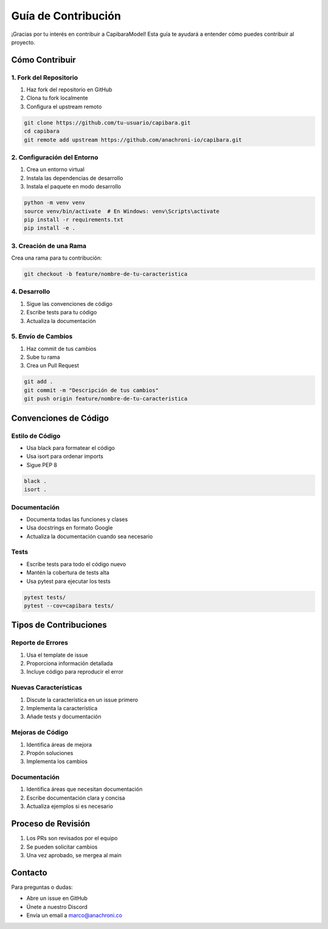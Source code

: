 Guía de Contribución
===================

¡Gracias por tu interés en contribuir a CapibaraModel! Esta guía te ayudará a entender cómo puedes contribuir al proyecto.

Cómo Contribuir
--------------

1. Fork del Repositorio
~~~~~~~~~~~~~~~~~~~~~~

1. Haz fork del repositorio en GitHub
2. Clona tu fork localmente
3. Configura el upstream remoto

.. code-block:: bash

    git clone https://github.com/tu-usuario/capibara.git
    cd capibara
    git remote add upstream https://github.com/anachroni-io/capibara.git

2. Configuración del Entorno
~~~~~~~~~~~~~~~~~~~~~~~~~~~

1. Crea un entorno virtual
2. Instala las dependencias de desarrollo
3. Instala el paquete en modo desarrollo

.. code-block:: bash

    python -m venv venv
    source venv/bin/activate  # En Windows: venv\Scripts\activate
    pip install -r requirements.txt
    pip install -e .

3. Creación de una Rama
~~~~~~~~~~~~~~~~~~~~~~

Crea una rama para tu contribución:

.. code-block:: bash

    git checkout -b feature/nombre-de-tu-caracteristica

4. Desarrollo
~~~~~~~~~~~~

1. Sigue las convenciones de código
2. Escribe tests para tu código
3. Actualiza la documentación

5. Envío de Cambios
~~~~~~~~~~~~~~~~~~

1. Haz commit de tus cambios
2. Sube tu rama
3. Crea un Pull Request

.. code-block:: bash

    git add .
    git commit -m "Descripción de tus cambios"
    git push origin feature/nombre-de-tu-caracteristica

Convenciones de Código
---------------------

Estilo de Código
~~~~~~~~~~~~~~~

- Usa black para formatear el código
- Usa isort para ordenar imports
- Sigue PEP 8

.. code-block:: bash

    black .
    isort .

Documentación
~~~~~~~~~~~~

- Documenta todas las funciones y clases
- Usa docstrings en formato Google
- Actualiza la documentación cuando sea necesario

Tests
~~~~~

- Escribe tests para todo el código nuevo
- Mantén la cobertura de tests alta
- Usa pytest para ejecutar los tests

.. code-block:: bash

    pytest tests/
    pytest --cov=capibara tests/

Tipos de Contribuciones
----------------------

Reporte de Errores
~~~~~~~~~~~~~~~~~

1. Usa el template de issue
2. Proporciona información detallada
3. Incluye código para reproducir el error

Nuevas Características
~~~~~~~~~~~~~~~~~~~~~

1. Discute la característica en un issue primero
2. Implementa la característica
3. Añade tests y documentación

Mejoras de Código
~~~~~~~~~~~~~~~~

1. Identifica áreas de mejora
2. Propón soluciones
3. Implementa los cambios

Documentación
~~~~~~~~~~~~

1. Identifica áreas que necesitan documentación
2. Escribe documentación clara y concisa
3. Actualiza ejemplos si es necesario

Proceso de Revisión
------------------

1. Los PRs son revisados por el equipo
2. Se pueden solicitar cambios
3. Una vez aprobado, se mergea al main

Contacto
--------

Para preguntas o dudas:

- Abre un issue en GitHub
- Únete a nuestro Discord
- Envía un email a marco@anachroni.co 